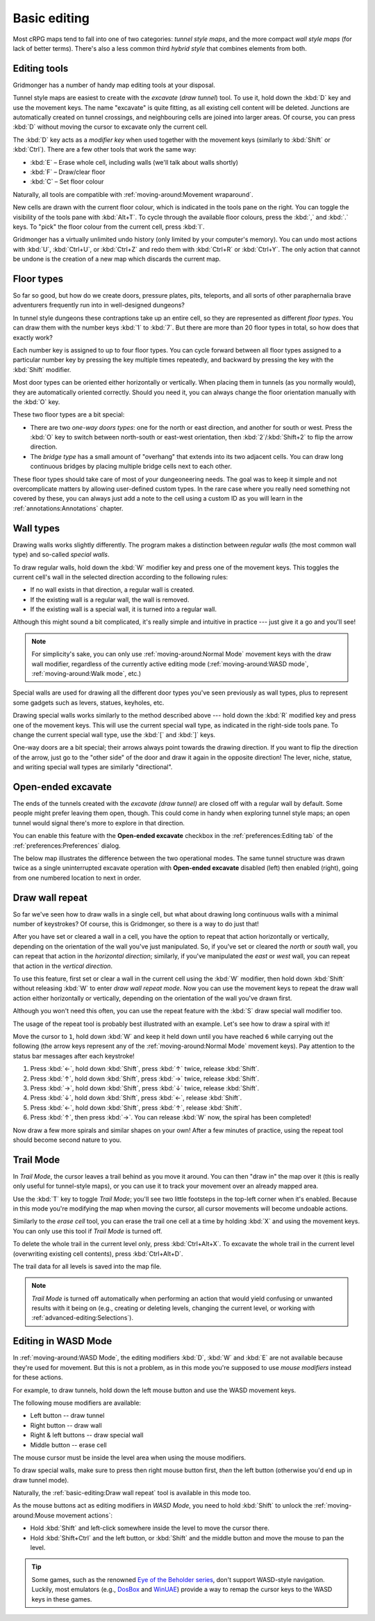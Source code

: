 *************
Basic editing
*************

Most cRPG maps tend to fall into one of two categories: *tunnel style maps*, and
the more compact *wall style maps* (for lack of better terms). There's also a
less common third *hybrid style* that combines elements from both.

.. raw:: html

    <div class="figure">
      <a href="_static/img/eob.png" class="glightbox">
        <img alt="Tunnel style — Eye of the Beholder I" src="_static/img/eob.png" style="width: 83%;">
      </a>
        <p class="caption">
          <span>
            Tunnel style — <a class="reference external" href="https://en.wikipedia.org/wiki/Eye_of_the_Beholder_(video_game)">Eye of the Beholder I</a></span>
        </p>
    </div>

    <div class="figure">
      <a href="_static/img/por.png" class="glightbox">
        <img alt="Wall style — Pool of Radiance" src="_static/img/por.png" style="width: 64%;">
      </a>
      <p class="caption">
        <span>
          Wall style — <a class="reference external" href="https://en.wikipedia.org/wiki/Pool_of_Radiance">Pool of Radiance</a>
        </span>
    </div>

    <div class="figure">
      <a href="_static/img/uukrul.png" class="glightbox">
        <img alt="Hybrid style — Dark Heart of Uukrul" src="_static/img/uukrul.png" style="width: 92%;">
      </a>
      <p class="caption">
        <span>
          Hybrid style — <a class="reference external" href="https://en.wikipedia.org/wiki/The_Dark_Heart_of_Uukrul">The Dark Heart of Uukrul</a>
        </span>
    </div>


Editing tools
=============

Gridmonger has a number of handy map editing tools at your disposal.

Tunnel style maps are easiest to create with the *excavate* (*draw tunnel*)
tool. To use it, hold down the :kbd:`D` key and use the movement keys. The
name "excavate" is quite fitting, as all existing cell content will be
deleted. Junctions are automatically created on tunnel crossings, and
neighbouring cells are joined into larger areas. Of course, you can press
:kbd:`D` without moving the cursor to excavate only the current cell. 

The :kbd:`D` key acts as a *modifier key* when used together with the movement
keys (similarly to :kbd:`Shift` or :kbd:`Ctrl`). There are a few other tools
that work the same way:

* :kbd:`E` – Erase whole cell, including walls (we'll talk about walls shortly)
* :kbd:`F` – Draw/clear floor
* :kbd:`C` – Set floor colour

Naturally, all tools are compatible with :ref:`moving-around:Movement
wraparound`.

New cells are drawn with the current floor colour, which is indicated in the
tools pane on the right. You can toggle the visibility of the tools pane with
:kbd:`Alt+T`. To cycle through the available floor colours, press the :kbd:`,`
and :kbd:`.` keys. To "pick" the floor colour from the current cell, press
:kbd:`I`.

Gridmonger has a virtually unlimited undo history (only limited by your
computer's memory). You can undo most actions with :kbd:`U`, :kbd:`Ctrl+U`, or
:kbd:`Ctrl+Z` and redo them with :kbd:`Ctrl+R` or :kbd:`Ctrl+Y`. The only
action that cannot be undone is the creation of a new map which discards the
current map.


Floor types
===========

So far so good, but how do we create doors, pressure plates, pits, teleports,
and all sorts of other paraphernalia brave adventurers frequently run into in
well-designed dungeons?

In tunnel style dungeons these contraptions take up an entire cell, so they
are represented as different *floor types*. You can draw them with the number
keys :kbd:`1` to :kbd:`7`. But there are more than 20 floor types in total, so
how does that exactly work?

Each number key is assigned to up to four floor types. You can cycle forward
between all floor types assigned to a particular number key by pressing the
key multiple times repeatedly, and backward by pressing the key with the
:kbd:`Shift` modifier.

.. raw:: html

    <table class="floors">
      <thead>
        <tr>
          <th class="key">Key</th>
          <th class="icon">Floor</th>
          <th class="name">Name</th>
        </tr>
      </thead>

      <tbody>
        <tr>
          <td class="key" rowspan="3"><kbd>1</kbd></td>
          <td class="icon"><img src="_static/img/floor-open-door.png" alt="Open door"></td>
          <td class="name">Open door</td>
        </tr>
        <tr>
          <td class="icon"><img src="_static/img/floor-locked-door.png" alt="Locked door"></td>
          <td class="name">Locked door</td>
        </tr>
        <tr>
          <td class="icon"><img src="_static/img/floor-archway.png" alt="Archway"></td>
          <td class="name">Archway</td>
        </tr>
      </tbody>

      <tbody>
        <tr>
          <td class="key" rowspan="4"><kbd>2</kbd></td>
          <td class="icon"><img src="_static/img/floor-secret-door.png" alt="Secret door"></td>
          <td class="name">Secret door</td>
        </tr>
        <tr>
          <td class="icon"><img src="_static/img/floor-secret-door-block.png" alt="Secret door (block style)"></td>
          <td class="name">Secret door (block style)</td>
        </tr>
        <tr>
          <td class="icon"><img src="_static/img/floor-one-way-door-1.png" alt="One-way door (N/E)"></td>
          <td class="name">One-way door (N/E)</td>
        </tr>
        <tr>
          <td class="icon"><img src="_static/img/floor-one-way-door-2.png" alt="One-way door (S/W)"></td>
          <td class="name">One-way door (S/W)</td>
        </tr>
      </tbody>

      <tbody>
        <tr>
          <td class="key" rowspan="2"><kbd>3</kbd></td>
          <td class="icon"><img src="_static/img/floor-pressure-plate.png" alt="Pressure plate"></td>
          <td class="name">Pressure plate</td>
        </tr>
        <tr>
          <td class="icon"><img src="_static/img/floor-hidden-pressure-plate.png" alt="Hidden pressure plate"></td>
          <td class="name">Hidden pressure plate</td>
        </tr>
      </tbody>

      <tbody>
        <tr>
          <td class="key" rowspan="4"><kbd>4</kbd></td>
          <td class="icon"><img src="_static/img/floor-closed-pit.png" alt="Closed pit"></td>
          <td class="name">Closed pit</td>
        </tr>
        <tr>
          <td class="icon"><img src="_static/img/floor-open-pit.png" alt="Open pit"></td>
          <td class="name">Open pit</td>
        </tr>
        <tr>
          <td class="icon"><img src="_static/img/floor-hidden-pit.png" alt="Hidden pit"></td>
          <td class="name">Hidden pit</td>
        </tr>
        <tr>
          <td class="icon"><img src="_static/img/floor-ceiling-pit.png" alt="Ceiling pit"></td>
          <td class="name">Ceiling pit</td>
        </tr>
      </tbody>

      <tbody>
        <tr>
          <td class="key" rowspan="4"><kbd>5</kbd></td>
          <td class="icon"><img src="_static/img/floor-teleport-src.png" alt="Teleport source"></td>
          <td class="name">Teleport source</td>
        </tr>
        <tr>
          <td class="icon"><img src="_static/img/floor-teleport-dest.png" alt="Teleport destination"></td>
          <td class="name">Teleport destination</td>
        </tr>
        <tr>
          <td class="icon"><img src="_static/img/floor-spinner.png" alt="Spinner"></td>
          <td class="name">Spinner</td>
        </tr>
        <tr>
          <td class="icon"><img src="_static/img/floor-invisible-barrier.png" alt="Invisible barrier"></td>
          <td class="name">Invisible barrier</td>
        </tr>
      </tbody>

      <tbody>
        <tr>
          <td class="key" rowspan="4"><kbd>6</kbd></td>
          <td class="icon"><img src="_static/img/floor-stairs-down.png" alt="Stairs down"></td>
          <td class="name">Stairs down</td>
        </tr>
        <tr>
          <td class="icon"><img src="_static/img/floor-stairs-up.png" alt="Stairs up"></td>
          <td class="name">Stairs up</td>
        </tr>
        <tr>
          <td class="icon"><img src="_static/img/floor-entrance-door.png" alt="Entrance door"></td>
          <td class="name">Entrance door</td>
        </tr>
        <tr>
          <td class="icon"><img src="_static/img/floor-exit-door.png" alt="Exit door"></td>
          <td class="name">Exit door</td>
        </tr>
      </tbody>

      <tbody>
        <tr>
          <td class="key"><kbd>7</kbd></td>
          <td class="icon"><img src="_static/img/floor-bridge.png" alt="Bridge"></td>
          <td class="name">Bridge</td>
        </tr>
      </tbody>

      <tbody>
        <tr>
          <td class="key" rowspan="2"><kbd>8</kbd></td>
          <td class="icon"><img src="_static/img/floor-column.png" alt="Column"></td>
          <td class="name">Column</td>
        </tr>
        <tr>
          <td class="icon"><img src="_static/img/floor-statue.png" alt="Statue"></td>
          <td class="name">Statue</td>
        </tr>
      </tbody>

    </table>


Most door types can be oriented either horizontally or vertically. When
placing them in tunnels (as you normally would), they are automatically
oriented correctly. Should you need it, you can always change the floor
orientation manually with the :kbd:`O` key.

These two floor types are a bit special:

.. rst-class:: multiline

- There are two *one-way doors types*: one for the north or east direction,
  and another for south or west. Press the :kbd:`O` key to switch between
  north-south or east-west orientation, then :kbd:`2`/:kbd:`Shift+2` to flip
  the arrow direction.

- The *bridge type* has a small amount of "overhang" that extends into its two
  adjacent cells. You can draw long continuous bridges by placing multiple
  bridge cells next to each other.

These floor types should take care of most of your dungeoneering needs. The
goal was to keep it simple and not overcomplicate matters by allowing
user-defined custom types. In the rare case where you really need something
not covered by these, you can always just add a note to the cell using a
custom ID as you will learn in the :ref:`annotations:Annotations` chapter.


.. rst-class:: style4

Wall types
==========

Drawing walls works slightly differently. The program makes a distinction
between *regular walls* (the most common wall type) and so-called *special
walls*.

To draw regular walls, hold down the :kbd:`W` modifier key and press one of
the movement keys. This toggles the current cell's wall in the selected
direction according to the following rules:

- If no wall exists in that direction, a regular wall is created.
- If the existing wall is a regular wall, the wall is removed.
- If the existing wall is a special wall, it is turned into a regular wall.

Although this might sound a bit complicated, it's really simple and intuitive
in practice --- just give it a go and you'll see!

.. note::

  For simplicity's sake, you can only use :ref:`moving-around:Normal Mode`
  movement keys with the draw wall modifier, regardless of the currently
  active editing mode (:ref:`moving-around:WASD mode`,
  :ref:`moving-around:Walk mode`, etc.)

Special walls are used for drawing all the different door types you've seen
previously as wall types, plus to represent some gadgets such as levers,
statues, keyholes, etc.

Drawing special walls works similarly to the method described above --- hold
down the :kbd:`R` modified key and press one of the movement keys. This will
use the current special wall type, as indicated in the right-side tools pane.
To change the current special wall type, use the :kbd:`[` and :kbd:`]` keys.

.. raw:: html

    <table class="walls">
      <thead>
        <tr>
          <th class="icon">Special wall</th>
          <th class="name">Name</th>
        </tr>
      </thead>

      <tbody>
        <tr>
          <td class="icon"><img src="_static/img/wall-open-door.png" alt="open door"></td>
          <td class="name">Open door</td>
        </tr>
        <tr>
          <td class="icon"><img src="_static/img/wall-locked-door.png" alt="locked door"></td>
          <td class="name">Locked door</td>
        </tr>
        <tr>
          <td class="icon"><img src="_static/img/wall-archway.png" alt="archway"></td>
          <td class="name">Archway</td>
        </tr>
        <tr>
          <td class="icon"><img src="_static/img/wall-secret-door.png" alt="secret door"></td>
          <td class="name">Secret door</td>
        </tr>
        <tr>
          <td class="icon"><img src="_static/img/wall-one-way-door.png" alt="one-way door"></td>
          <td class="name">One-way door</td>
        </tr>
        <tr>
          <td class="icon"><img src="_static/img/wall-illusory.png" alt="illusory wall"></td>
          <td class="name">Illusory wall</td>
        </tr>
        <tr>
          <td class="icon"><img src="_static/img/wall-invisible.png" alt="invisible wall"></td>
          <td class="name">Invisible wall</td>
        </tr>
        <tr>
          <td class="icon"><img src="_static/img/wall-lever.png" alt="lever"></td>
          <td class="name">Lever</td>
        </tr>
        <tr>
          <td class="icon"><img src="_static/img/wall-niche.png" alt="niche"></td>
          <td class="name">Niche</td>
        </tr>
        <tr>
          <td class="icon"><img src="_static/img/wall-statue.png" alt="statue"></td>
          <td class="name">Statue</td>
        </tr>
        <tr>
          <td class="icon"><img src="_static/img/wall-keyhole.png" alt="keyhole"></td>
          <td class="name">Keyhole</td>
        </tr>
        <tr>
          <td class="icon"><img src="_static/img/wall-writing.png" alt="writing"></td>
          <td class="name">Writing</td>
        </tr>
      </tbody>

    </table>

One-way doors are a bit special; their arrows always point towards the drawing
direction. If you want to flip the direction of the arrow, just go to the
"other side" of the door and draw it again in the opposite direction! The
lever, niche, statue, and writing special wall types are similarly
"directional".


Open-ended excavate
===================

The ends of the tunnels created with the *excavate (draw tunnel)* are closed
off with a regular wall by default. Some people might prefer leaving them
open, though. This could come in handy when exploring tunnel style maps; an
open tunnel would signal there's more to explore in that direction.

You can enable this feature with the **Open-ended excavate** checkbox in the
:ref:`preferences:Editing tab` of the :ref:`preferences:Preferences` dialog.

The below map illustrates the difference between the two operational modes.
The same tunnel structure was drawn twice as a single uninterrupted excavate
operation with **Open-ended excavate** disabled (left) then enabled (right),
going from one numbered location to next in order.

.. raw:: html

    <div class="figure">
      <a href="_static/img/open-ended-excavate.png" class="glightbox">
        <img alt="Drawing a spiral with the draw wall repeat tool" src="_static/img/open-ended-excavate.png" style="width: 88%;">
      </a>
        <p class="caption">
          <span>Left: open-ended excavate disabled (close off tunnels with walls)<br>
          Right: open-ended excavate enabled
          </span>
        </p>
    </div>


Draw wall repeat
================

So far we've seen how to draw walls in a single cell, but what about drawing
long continuous walls with a minimal number of keystrokes? Of course, this
is Gridmonger, so there is a way to do just that!

After you have set or cleared a wall in a cell, you have the option to repeat
that action horizontally or vertically, depending on the orientation of the
wall you've just manipulated. So, if you've set or cleared the *north* or
*south* wall, you can repeat that action in the *horizontal direction*;
similarly, if you've manipulated the *east* or *west* wall, you can repeat
that action in the *vertical direction*.

To use this feature, first set or clear a wall in the current cell using the
:kbd:`W` modifier, then hold down :kbd:`Shift` without releasing :kbd:`W` to
enter *draw wall repeat mode*. Now you can use the movement keys to repeat the draw wall
action either horizontally or vertically, depending on the orientation of the
wall you've drawn first.

Although you won't need this often, you can use the repeat feature with
the :kbd:`S` draw special wall modifier too.

The usage of the repeat tool is probably best illustrated with an example.
Let's see how to draw a spiral with it!

.. raw:: html

    <div class="figure">
      <a href="_static/img/draw-wall-repeat.png" class="glightbox">
        <img alt="Drawing a spiral with the draw wall repeat tool" src="_static/img/draw-wall-repeat.png" style="width: 37%;">
      </a>
        <p class="caption">
          <span>Drawing a spiral with the draw wall repeat tool</span>
        </p>
    </div>


Move the cursor to ``1``, hold down :kbd:`W` and keep it held down until you
have reached ``6`` while carrying out the following (the arrow keys represent
any of the :ref:`moving-around:Normal Mode` movement keys). Pay attention to
the status bar messages after each keystroke!

1. Press :kbd:`←`, hold down :kbd:`Shift`, press :kbd:`↑` twice,
   release :kbd:`Shift`.

2. Press :kbd:`↑`, hold down :kbd:`Shift`, press :kbd:`→` twice,
   release :kbd:`Shift`.

3. Press :kbd:`→`, hold down :kbd:`Shift`, press :kbd:`↓` twice,
   release :kbd:`Shift`.

4. Press :kbd:`↓`, hold down :kbd:`Shift`, press :kbd:`←`,
   release :kbd:`Shift`.

5. Press :kbd:`←`, hold down :kbd:`Shift`, press :kbd:`↑`,
   release :kbd:`Shift`.

6. Press :kbd:`↑`, then press :kbd:`→`. You can release :kbd:`W` now, the
   spiral has been completed!


Now draw a few more spirals and similar shapes on your own! After a few
minutes of practice, using the repeat tool should become second nature to you.


.. rst-class:: style1

Trail Mode
==========

In *Trail Mode*, the cursor leaves a trail behind as you move it around. You
can then "draw in" the map over it (this is really only useful for
tunnel-style maps), or you can use it to track your movement over an already
mapped area. 

Use the :kbd:`T` key to toggle *Trail Mode*; you'll see two little footsteps
in the top-left corner when it's enabled. Because in this mode you're
modifying the map when moving the cursor, all cursor movements will become
undoable actions.

.. raw:: html

    <div class="figure">
      <a href="_static/img/trail.png" class="glightbox">
        <img alt="Trail Mode" src="_static/img/trail.png" style="width: 90%;">
      </a>
        <p class="caption">
          <span>Trail Mode</span>
        </p>
    </div>


Similarly to the *erase cell* tool, you can erase the trail one cell at a time
by holding :kbd:`X` and using the movement keys. You can only use this tool if
*Trail Mode* is turned off.

To delete the whole trail in the current level only, press :kbd:`Ctrl+Alt+X`.
To excavate the whole trail in the current level (overwriting existing cell
contents), press :kbd:`Ctrl+Alt+D`.

The trail data for all levels is saved into the map file.

.. note::

    *Trail Mode* is turned off automatically when performing an action that
    would yield confusing or unwanted results with it being on (e.g., creating
    or deleting levels, changing the current level, or working with
    :ref:`advanced-editing:Selections`).


.. rst-class:: style6 big

Editing in WASD Mode
====================

In :ref:`moving-around:WASD Mode`, the editing modifiers :kbd:`D`, :kbd:`W`
and :kbd:`E` are not available because they're used for movement. But this is
not a problem, as in this mode you're supposed to use *mouse modifiers*
instead for these actions.

For example, to draw tunnels, hold down the left mouse button and use the
WASD movement keys.

The following mouse modifiers are available:

* Left button -- draw tunnel
* Right button -- draw wall
* Right & left buttons -- draw special wall
* Middle button -- erase cell

The mouse cursor must be inside the level area when using the mouse modifiers.

To draw special walls, make sure to press then right mouse button first,
*then* the left button (otherwise you'd end up in draw tunnel mode).

Naturally, the :ref:`basic-editing:Draw wall repeat` tool is available in this
mode too.

As the mouse buttons act as editing modifiers in *WASD Mode*, you need to hold
:kbd:`Shift` to unlock the :ref:`moving-around:Mouse movement actions`:

- Hold :kbd:`Shift` and left-click somewhere inside the level to move the
  cursor there.
- Hold :kbd:`Shift+Ctrl` and the left button, or :kbd:`Shift` and the middle
  button and move the mouse to pan the level.


.. tip::

    Some games, such as the renowned `Eye of the Beholder series
    <https://en.wikipedia.org/wiki/Eye_of_the_Beholder_(video_game)>`_, don't
    support WASD-style navigation. Luckily, most emulators (e.g., `DosBox
    <https://www.dosbox.com/>`_ and `WinUAE <https://www.winuae.net/>`_)
    provide a way to remap the cursor keys to the WASD keys in these games.


